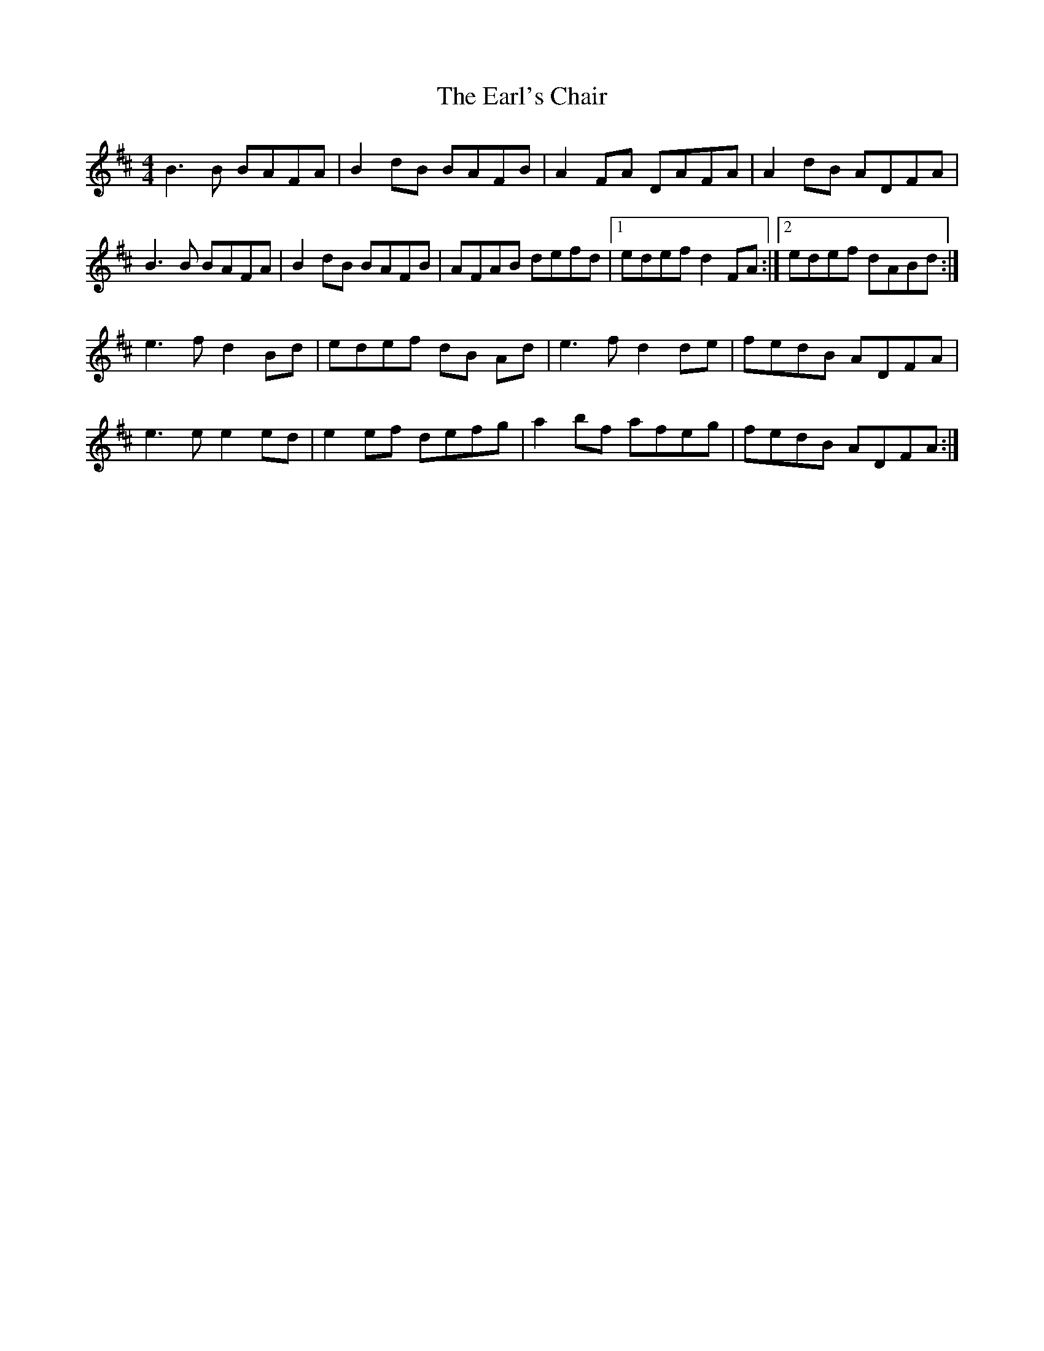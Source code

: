 X: 3
T: Earl's Chair, The
Z: tmcelrea
S: https://thesession.org/tunes/221#setting12905
R: reel
M: 4/4
L: 1/8
K: Dmaj
B3 B BAFA|B2 dB BAFB|A2 FA DAFA|A2dB ADFA|B3 B BAFA|B2 dB BAFB|AFAB defd|1 edef d2FA:|2 edef dABd:|e3 f d2Bd|edef dB Ad|e3 f d2de|fedB ADFA|e3 e e2ed|e2ef defg|a2bf afeg|fedB ADFA:|
